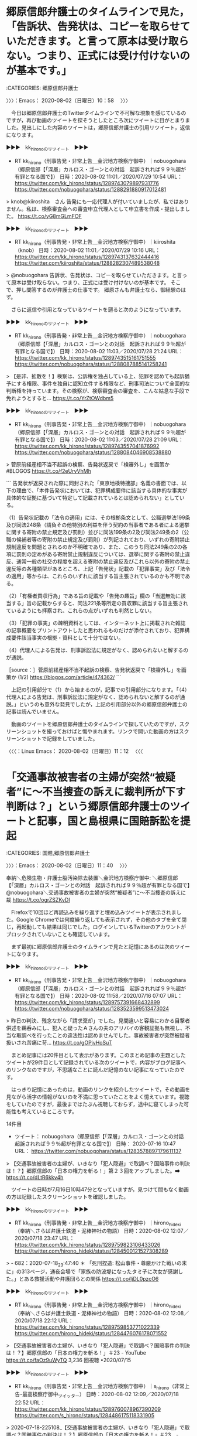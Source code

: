 * 郷原信郎弁護士のタイムラインで見た，「告訴状、告発状は、コピーを取らせていただきます。と言って原本は受け取らない。つまり、正式には受け付けないのが基本です。」
  :LOGBOOK:
  CLOCK: [2020-08-02 日 10:58]--[2020-08-02 日 11:40] =>  0:42
  :END:

:CATEGORIES: 郷原信郎弁護士

〉〉〉：Emacs： 2020-08-02（日曜日）10：58　 〉〉〉

　今日は郷原信郎弁護士のTwitterタイムラインで不可解な現象を感じているのですが，再び動画のツイートを探そうとしたところ次にツイートに目がとまりました。見出しにした内容のツイートは，郷原信郎弁護士の引用リツイート，返信になります。

▶▶▶　kk_hironoのリツイート　▶▶▶  

- RT kk_hirono（刑事告発・非常上告＿金沢地方検察庁御中）｜nobuogohara（郷原信郎【「深層」カルロス・ゴーンとの対話　起訴されれば９９％超が有罪となる国で】） 日時：2020-08-02 11:01／2020/07/29 10:54 URL： https://twitter.com/kk_hirono/status/1289743079897931776 https://twitter.com/nobuogohara/status/1288291880917012481  

> knob@kiiroshita　さん 告発にも一応代理人が付いていましたが、私ではありません。私は、検察審査会への審査申立代理人として申立書を作成・提出しました。 https://t.co/yG8mGLmFOF  

▶▶▶　kk_hironoのリツイート　▶▶▶  

- RT kk_hirono（刑事告発・非常上告＿金沢地方検察庁御中）｜kiiroshita（knob） 日時：2020-08-02 11:01／2020/07/29 10:16 URL： https://twitter.com/kk_hirono/status/1289743137632444416 https://twitter.com/kiiroshita/status/1288282307489538048  

> @nobuogohara 告訴状、告発状は、コピーを取らせていただきます。と言って原本は受け取らない。つまり、正式には受け付けないのが基本です。 そこで、押し問答するのが弁護士の仕事です。 郷原さんも弁護士なら、御経験のはず。  

　さらに返信や引用となっているツイートを遡ると次のようになっています。

▶▶▶　kk_hironoのリツイート　▶▶▶  

- RT kk_hirono（刑事告発・非常上告＿金沢地方検察庁御中）｜nobuogohara（郷原信郎【「深層」カルロス・ゴーンとの対話　起訴されれば９９％超が有罪となる国で】） 日時：2020-08-02 11:03／2020/07/28 21:24 URL： https://twitter.com/kk_hirono/status/1289743515161751555 https://twitter.com/nobuogohara/status/1288087885141258241  

> 【是非、拡散を！】検察は、公訴権を独占している上、犯罪を認めても起訴猶予にする権限、事件を独自に認知立件する権限など、刑事司法について全面的な判断権を持っています。その検察が、検察審査会の審査を、こんな姑息な手段で免れようとすると… https://t.co/YrZtOWdbm5  

▶▶▶　kk_hironoのリツイート　▶▶▶  

- RT kk_hirono（刑事告発・非常上告＿金沢地方検察庁御中）｜nobuogohara（郷原信郎【「深層」カルロス・ゴーンとの対話　起訴されれば９９％超が有罪となる国で】） 日時：2020-08-02 11:03／2020/07/28 21:09 URL： https://twitter.com/kk_hirono/status/1289743557041876992 https://twitter.com/nobuogohara/status/1288084046908538880  

> 菅原前経産相不当不起訴の検察、告発状返戻で「検審外し」を画策か #BLOGOS https://t.co/f2eUrvVhMh  

```
告発状が返戻された際に同封された「東京地検特捜部」名義の書面では、以下の理由で、「本件告発状においては、犯罪構成要件に該当する具体的な事実が具体的な証拠に基づいて特定して記載されているとは認められない」としている。

（1）告発状記載の「法令の適用」には、その根拠条文として、公職選挙法199条及び同法248条（請負その他特別の利益を伴う契約の当事者である者による選挙に関する寄附の禁止規定及び罰則）並びに同法199条の2及び同法249条の2（公職の候補者等の寄附の禁止規定及び罰則）が列記されており、いずれの寄附禁止規制違反を問題とされるのか不明確であり、また、このうち同法249条の2の各項に罰則の定めがある寄附禁止規制違反については、選挙に関する寄附の禁止違反、通常一般の社交の程度を超える寄附の禁止違反及びこれら以外の寄附の禁止違反等の各種類型があるところ、上記「告発状」記載の「犯罪事実」及び「法令の適用」等からは、これらのいずれに該当する旨主張されているのかも不明である。

（2）「有権者買収行為」である旨の記載や「告発の趣旨」欄の「当選無効に該当する」旨の記載からすると、同法221条等所定の買収罪に該当する旨主張されているようにも拝察され、これらの点がいずれも判然としない。

（3）「犯罪の事実」の疎明資料としては、インターネット上に掲載された雑誌の記事概要をプリントアウトしたと思われるものだけが添付されており、犯罪構成要件該当事実の根拠・資料として十分ではない。

（4）代理人による告発は、刑事訴訟法に規定がなく、認められないと解するのが通説。

［source：］菅原前経産相不当不起訴の検察、告発状返戻で「検審外し」を画策か (1/2) https://blogos.com/article/474362/
```

　上記の引用部分で（1）から始まるのが，記事での引用部分になります。「（4）代理人による告発は、刑事訴訟法に規定がなく、認められないと解するのが通説。」というのも意外な発見でしたが，上記の引用部分以外の郷原信郎弁護士の記事は読んでいません。

　動画のツイートを郷原信郎弁護士のタイムラインで探していたのですが，スクリーンショットを撮っておけばと悔やまれます。リンクで開いた動画の方はスクリーンショットで記録をしていました。

〈〈〈：Linux Emacs： 2020-08-02（日曜日）11：12 　〈〈〈

* 「交通事故被害者の主婦が突然“被疑者”に～不当捜査の訴えに裁判所が下す判断は？」という郷原信郎弁護士のツイートと記事，国と島根県に国賠訴訟を提起
  :LOGBOOK:
  CLOCK: [2020-08-02 日 11:40]--[2020-08-02 日 13:48] =>  2:08
  :END:

:CATEGORIES: 国賠,郷原信郎弁護士

〉〉〉：Emacs： 2020-08-02（日曜日）11：40　 〉〉〉

奉納＼危険生物・弁護士脳汚染除去装置＼金沢地方検察庁御中: ＼郷原信郎【「深層」カルロス・ゴーンとの対話　起訴されれば９９％超が有罪となる国で】　@nobuogohara＼交通事故被害者の主婦が突然“被疑者”に～不当捜査の訴えに裁 https://t.co/ogrZSZKvDI

　Firefoxで10回ほど再読込みを繰り返すと埋め込みツイートが表示されました。Google Chromeでは何度繰り返しても表示されず，その他のタブを全て閉じ，再起動しても結果は同じでした。ログインしているTwitterのアカウントがブロックされていないことも確認しています。

　まず最初に郷原信郎弁護士のタイムラインで見たと記憶にあるのは次のツイートになります。

▶▶▶　kk_hironoのリツイート　▶▶▶  

- RT kk_hirono（刑事告発・非常上告＿金沢地方検察庁御中）｜nobuogohara（郷原信郎【「深層」カルロス・ゴーンとの対話　起訴されれば９９％超が有罪となる国で】） 日時：2020-08-02 11:58／2020/07/16 07:07 URL： https://twitter.com/kk_hirono/status/1289757391668432899 https://twitter.com/nobuogohara/status/1283523599513473024  

> 昨日の判決、残念ながら「請求棄却」でした。見間違いと容易にわかる目撃者供述を鵜呑みにし、犯人と疑ったＡさんの夫のアリバイの客観証拠も無視し、不当な取調べを行ったことの違法性は認めませんでした。事故被害者が突然被疑者扱いされ苦痛に苛… https://t.co/gOPjvHoSuT  

　まとめ記事には20件目として表示があります。このまとめ記事の主題としたツイートが29件目として記録されている次のツイートで，内容がブログ記事へのリンクなのですが，不思議なことに読んだ記憶のない記事になっていたのです。

　はっきり記憶にあったのは，動画のリンクを紹介したツイートで，その動画を見ながら活字の情報がないのを不満に思っていたことをよく憶えています。視聴をしていたのですが，最後まではたぶん視聴しておらず，途中に寝てしまった可能性も考えているところです。

14件目
 - ツイート： nobuogohara（郷原信郎【「深層」カルロス・ゴーンとの対話　起訴されれば９９％超が有罪となる国で】） 日時： 2020-07-16 10:47 URL： https://twitter.com/nobuogohara/status/1283578897179611137

> 【交通事故被害者の主婦が、いきなり「犯人隠避」で取調べ？国賠事件の判決は！？】郷原信郎の「日本の権力を斬る！」第２３回をアップしました。➡ https://t.co/dLtR6kkv4h

　ツイートの日時が7月16日10時47分となっていますが，見つけて間もなく動画の方は記録したスクリーンショットを確認しました。

▶▶▶　kk_hironoのリツイート　▶▶▶  

- RT kk_hirono（刑事告発・非常上告＿金沢地方検察庁御中）｜hirono_hideki（奉納＼さらば弁護士鉄道・泥棒神社の物語） 日時：2020-08-02 12:07／2020/07/18 23:47 URL： https://twitter.com/kk_hirono/status/1289759823106433026 https://twitter.com/hirono_hideki/status/1284500121527308289  

> - 682：2020-07-18_23:47:40 ＊ 「死刑捏造: 松山事件・尊厳かけた戦いの末に」の313ページ，通夜会場で「家族の防波堤になったタミ子に次女が感謝した。」とある救援活動や弁護団らとの関係 https://t.co/ljDL0pzcO6  

▶▶▶　kk_hironoのリツイート　▶▶▶  

- RT kk_hirono（刑事告発・非常上告＿金沢地方検察庁御中）｜hirono_hideki（奉納＼さらば弁護士鉄道・泥棒神社の物語） 日時：2020-08-02 12:08／2020/07/18 22:12 URL： https://twitter.com/kk_hirono/status/1289759853771022339 https://twitter.com/hirono_hideki/status/1284476076178071552  

> 【交通事故被害者の主婦が、いきなり「犯人隠避」で取調べ？国賠事件の判決は！？】郷原信郎の「日本の権力を斬る！」＃23 - YouTube https://t.co/faOz9uWyTQ 3,236 回視聴 •2020/07/15  

▶▶▶　kk_hironoのリツイート　▶▶▶  

- RT kk_hirono（刑事告発・非常上告＿金沢地方検察庁御中）｜s_hirono（非常上告-最高検察庁御中_ツイッター） 日時：2020-08-02 12:09／2020/07/18 22:52 URL： https://twitter.com/kk_hirono/status/1289760078967390209 https://twitter.com/s_hirono/status/1284486175118331905  

> 2020-07-18-225108_【交通事故被害者の主婦が、いきなり「犯人隠避」で取調べ？国賠事件の判決は！？】郷原信郎の「日本の権力を斬る！」＃23　-　YouTube.jpg https://t.co/3s8KKYnW77  

奉納＼さらば弁護士鉄道・泥棒神社の物語(@hirono_hideki)/2020年07月18日 - Twilog https://t.co/eayfwMCUBs

非常上告-最高検察庁御中_ツイッター(@s_hirono)/2020年07月18日 - Twilog https://t.co/D3zbWQH6w8

　見落としになりかけたので，さきほども少し見かけて気になっていたことなのですが，Twilogをそれを再確認しました。さきほどとはTwilogの並び順を変えており，朝から夜という並び順にしています。7月18のツイートです。

▶▶▶　kk_hironoのリツイート　▶▶▶  

- RT kk_hirono（刑事告発・非常上告＿金沢地方検察庁御中）｜hirono_hideki（奉納＼さらば弁護士鉄道・泥棒神社の物語） 日時：2020-08-02 12:15／2020/07/18 09:30 URL： https://twitter.com/kk_hirono/status/1289761677743857664 https://twitter.com/hirono_hideki/status/1284284466135891969  

> 2020年07月18日09時27分の登録： ＼深澤諭史　@fukazawas＼私が法務省だったら、今年の司法試験の運営は、帝愛に依頼するな。 試験監督は、利根川先生と黒服。 https://t.co/X4o7mKOaiA  

▶▶▶　kk_hironoのリツイート　▶▶▶  

- RT kk_hirono（刑事告発・非常上告＿金沢地方検察庁御中）｜hirono_hideki（奉納＼さらば弁護士鉄道・泥棒神社の物語） 日時：2020-08-02 12:15／2020/07/18 11:56 URL： https://twitter.com/kk_hirono/status/1289761829640577024 https://twitter.com/hirono_hideki/status/1284321217546031104  

> - 678：2020-07-18_11:56:48 ＊ 「斎藤幸夫さんの訃報に接し | 郡和子 公式ホームページ」という地元仙台の政治家の松山事件に関する記事 https://t.co/yJCbGWvGAg  

▶▶▶　kk_hironoのリツイート　▶▶▶  

- RT kk_hirono（刑事告発・非常上告＿金沢地方検察庁御中）｜hirono_hideki（奉納＼さらば弁護士鉄道・泥棒神社の物語） 日時：2020-08-02 12:16／2020/07/18 12:51 URL： https://twitter.com/kk_hirono/status/1289761943054512129 https://twitter.com/hirono_hideki/status/1284334950632677376  

> - 679：2020-07-18_12:51:20 ＊ 「松山事件　その後」というGoogle検索で，4番目に出てきた，「殺人事件の有罪判決をひっくり返した、勇気ある裁判官の告白　「徳島ラジオ商殺し」過ちの全貌」という記事 https://t.co/giKCq6hbEt  

▶▶▶　kk_hironoのリツイート　▶▶▶  

- RT kk_hirono（刑事告発・非常上告＿金沢地方検察庁御中）｜hirono_hideki（奉納＼さらば弁護士鉄道・泥棒神社の物語） 日時：2020-08-02 12:16／2020/07/18 13:58 URL： https://twitter.com/kk_hirono/status/1289761969516363776 https://twitter.com/hirono_hideki/status/1284351733997633537  

> - 680：2020-07-18_13:58:02 ＊ 「冨士は上告したが、裁判費用が続かないため1958年5月10日に上告を取り下げ、懲役13年の判決が確定した。」という死後再審無罪判決の徳島ラジオ商殺し事件 https://t.co/GDYBXhpkeU  

▶▶▶　kk_hironoのリツイート　▶▶▶  

- RT kk_hirono（刑事告発・非常上告＿金沢地方検察庁御中）｜hirono_hideki（奉納＼さらば弁護士鉄道・泥棒神社の物語） 日時：2020-08-02 12:16／2020/07/18 15:46 URL： https://twitter.com/kk_hirono/status/1289762026311438336 https://twitter.com/hirono_hideki/status/1284378878803238913  

> - 681：2020-07-18_15:45:53 ＊ 再審無罪判決が昭和60年7月9日，それも死後6年目だったと知った「徳島ラジオ商殺し事件」 https://t.co/A7TigbQ0bx  

▶▶▶　kk_hironoのリツイート　▶▶▶  

- RT kk_hirono（刑事告発・非常上告＿金沢地方検察庁御中）｜hirono_hideki（奉納＼さらば弁護士鉄道・泥棒神社の物語） 日時：2020-08-02 12:17／2020/07/18 18:20 URL： https://twitter.com/kk_hirono/status/1289762113527771138 https://twitter.com/hirono_hideki/status/1284417658973073408  

> おせんころがし殺人事件 - Wikiwand https://t.co/ahpfTAXYgC 1959年10月14日に宮城刑務所において、栗田の死刑が執行された。  

▶▶▶　kk_hironoのリツイート　▶▶▶  

- RT kk_hirono（刑事告発・非常上告＿金沢地方検察庁御中）｜hirono_hideki（奉納＼さらば弁護士鉄道・泥棒神社の物語） 日時：2020-08-02 12:17／2020/07/18 19:06 URL： https://twitter.com/kk_hirono/status/1289762144787918854 https://twitter.com/hirono_hideki/status/1284429365971832832  

> https://t.co/Z63EwYEvqJ： 死刑賛成弁護士 (文春新書 1274): 犯罪被害者支援弁護士フォーラム: 本 https://t.co/A7AKrjieYW  

▶▶▶　kk_hironoのリツイート　▶▶▶  

- RT kk_hirono（刑事告発・非常上告＿金沢地方検察庁御中）｜hirono_hideki（奉納＼さらば弁護士鉄道・泥棒神社の物語） 日時：2020-08-02 12:17／2020/07/18 19:28 URL： https://twitter.com/kk_hirono/status/1289762304297283585 https://twitter.com/hirono_hideki/status/1284434877203402752  

> 地球ドラマチック「ヒマラヤの雪山を越えて～子どもたちの里帰り～」[二][字]　ウェブ検索     7/18 (土) 19:00 ～ 19:45 （45分） この時間帯の番組表      ＮＨＫＥテレ１・金沢(Ch.2) https://t.co/t1xHttNoqB  

▶▶▶　kk_hironoのリツイート　▶▶▶  

- RT kk_hirono（刑事告発・非常上告＿金沢地方検察庁御中）｜hirono_hideki（奉納＼さらば弁護士鉄道・泥棒神社の物語） 日時：2020-08-02 12:18／2020/07/18 19:44 URL： https://twitter.com/kk_hirono/status/1289762376569327619 https://twitter.com/hirono_hideki/status/1284438837993693188  

> フライパンで簡単☆うなぎの温め方 by FINE☆ママ 【クックパッド】 簡単おいしいみんなのレシピが335万品 https://t.co/9jcu26C94R  

▶▶▶　kk_hironoのリツイート　▶▶▶  

- RT kk_hirono（刑事告発・非常上告＿金沢地方検察庁御中）｜hirono_hideki（奉納＼さらば弁護士鉄道・泥棒神社の物語） 日時：2020-08-02 12:18／2020/07/18 19:57 URL： https://twitter.com/kk_hirono/status/1289762499038855169 https://twitter.com/hirono_hideki/status/1284442060993396737  

> 【交通事故被害者の主婦が、いきなり「犯人隠避」で取調べ？国賠事件の判決は！？】郷原信郎の「日本の権力を斬る！」＃23 - YouTube https://t.co/faOz9uWyTQ 3,182 回視聴 •2020/07/15  

▶▶▶　kk_hironoのリツイート　▶▶▶  

- RT kk_hirono（刑事告発・非常上告＿金沢地方検察庁御中）｜hirono_hideki（奉納＼さらば弁護士鉄道・泥棒神社の物語） 日時：2020-08-02 12:18／2020/07/18 20:09 URL： https://twitter.com/kk_hirono/status/1289762551773855744 https://twitter.com/hirono_hideki/status/1284445097770115073  

> ブラタモリ「伊豆大島～なぜ伊豆大島といえば“アンコ椿”！？～」[解][字]　ウェブ検索     7/18 (土) 19:30 ～ 20:15 （45分） この時間帯の番組表      ＮＨＫ総合１・金沢(Ch.1) https://t.co/Ri9JIhOfEA  

▶▶▶　kk_hironoのリツイート　▶▶▶  

- RT kk_hirono（刑事告発・非常上告＿金沢地方検察庁御中）｜hirono_hideki（奉納＼さらば弁護士鉄道・泥棒神社の物語） 日時：2020-08-02 12:19／2020/07/18 20:23 URL： https://twitter.com/kk_hirono/status/1289762621088862210 https://twitter.com/hirono_hideki/status/1284448702422081536  

> 有吉のお金発見　突撃！カネオくん「ただいま人気急上昇中！？ダムのお金の秘密」[字]　ウェブ検索     7/18 (土) 20:15 ～ 20:45 （30分） この時間帯の番組表      ＮＨＫ総合１・金沢(Ch.1)… https://t.co/hyX1W7bi3m  

▶▶▶　kk_hironoのリツイート　▶▶▶  

- RT kk_hirono（刑事告発・非常上告＿金沢地方検察庁御中）｜hirono_hideki（奉納＼さらば弁護士鉄道・泥棒神社の物語） 日時：2020-08-02 12:19／2020/07/18 20:53 URL： https://twitter.com/kk_hirono/status/1289762811455762432 https://twitter.com/hirono_hideki/status/1284456156132372480  

> 2020年07月18日19時52分の登録： ＼郷原信郎【「深層」カルロス・ゴーンとの対話　起訴されれば９９％超が有罪となる国で】　@nobuogohara＼重大な危機に直面している日本、東京五輪の準備などしている場 https://t.co/jgNbbwyT82  

▶▶▶　kk_hironoのリツイート　▶▶▶  

- RT kk_hirono（刑事告発・非常上告＿金沢地方検察庁御中）｜hirono_hideki（奉納＼さらば弁護士鉄道・泥棒神社の物語） 日時：2020-08-02 12:19／2020/07/18 20:53 URL： https://twitter.com/kk_hirono/status/1289762839930888193 https://twitter.com/hirono_hideki/status/1284456182522851328  

> 2020年07月18日19時53分の登録： ＼郷原信郎【「深層」カルロス・ゴーンとの対話　起訴されれば９９％超が有罪となる国で】　@nobuogohara＼長江流域の「歴史的大洪水」は、中国だけでなく、日本企業にと https://t.co/Y0lP75PjUY  

▶▶▶　kk_hironoのリツイート　▶▶▶  

- RT kk_hirono（刑事告発・非常上告＿金沢地方検察庁御中）｜hirono_hideki（奉納＼さらば弁護士鉄道・泥棒神社の物語） 日時：2020-08-02 12:20／2020/07/18 20:53 URL： https://twitter.com/kk_hirono/status/1289762906863579140 https://twitter.com/hirono_hideki/status/1284456235236913153  

> 2020年07月18日19時56分の登録： ＼郷原信郎【「深層」カルロス・ゴーンとの対話　起訴されれば９９％超が有罪となる国で】　@nobuogohara＼憲法１４条１項は当然問題になります。キャンペーンの対象から https://t.co/dUnhfN831U  

▶▶▶　kk_hironoのリツイート　▶▶▶  

- RT kk_hirono（刑事告発・非常上告＿金沢地方検察庁御中）｜hirono_hideki（奉納＼さらば弁護士鉄道・泥棒神社の物語） 日時：2020-08-02 12:20／2020/07/18 20:53 URL： https://twitter.com/kk_hirono/status/1289762951772033025 https://twitter.com/hirono_hideki/status/1284456261585518592  

> 2020年07月18日19時56分の登録： ＼郷原信郎【「深層」カルロス・ゴーンとの対話　起訴されれば９９％超が有罪となる国で】　@nobuogohara＼【交通事故被害者の主婦が、いきなり「犯人隠避」で取調べ？国 https://t.co/z80c75mSTk  

▶▶▶　kk_hironoのリツイート　▶▶▶  

- RT kk_hirono（刑事告発・非常上告＿金沢地方検察庁御中）｜hirono_hideki（奉納＼さらば弁護士鉄道・泥棒神社の物語） 日時：2020-08-02 12:20／2020/07/18 20:53 URL： https://twitter.com/kk_hirono/status/1289763005282914307 https://twitter.com/hirono_hideki/status/1284456287896387585  

> 2020年07月18日19時58分の登録： ＼郷原信郎【「深層」カルロス・ゴーンとの対話　起訴されれば９９％超が有罪となる国で】　@nobuogohara＼昨日の判決、残念ながら「請求棄却」でした。見間違いと容易に https://t.co/iDfHg9VZ5S  

▶▶▶　kk_hironoのリツイート　▶▶▶  

- RT kk_hirono（刑事告発・非常上告＿金沢地方検察庁御中）｜hirono_hideki（奉納＼さらば弁護士鉄道・泥棒神社の物語） 日時：2020-08-02 12:20／2020/07/18 20:53 URL： https://twitter.com/kk_hirono/status/1289763062644264962 https://twitter.com/hirono_hideki/status/1284456314257592320  

> 2020年07月18日19時59分の登録： ＼郷原信郎【「深層」カルロス・ゴーンとの対話　起訴されれば９９％超が有罪となる国で】　@nobuogohara＼死刑冤罪事件を含め数々の国賠訴訟で、捜査の違法を認めて来な https://t.co/erC2VawPc6  

▶▶▶　kk_hironoのリツイート　▶▶▶  

- RT kk_hirono（刑事告発・非常上告＿金沢地方検察庁御中）｜hirono_hideki（奉納＼さらば弁護士鉄道・泥棒神社の物語） 日時：2020-08-02 12:20／2020/07/18 20:53 URL： https://twitter.com/kk_hirono/status/1289763096253227011 https://twitter.com/hirono_hideki/status/1284456340602015745  

> 2020年07月18日19時59分の登録： ＼郷原信郎【「深層」カルロス・ゴーンとの対話　起訴されれば９９％超が有罪となる国で】　@nobuogohara＼Ａさんにとっても、当初は、なぜ、事故被害者が警察・検察にこ https://t.co/pUIRRQIcsB  

▶▶▶　kk_hironoのリツイート　▶▶▶  

- RT kk_hirono（刑事告発・非常上告＿金沢地方検察庁御中）｜hirono_hideki（奉納＼さらば弁護士鉄道・泥棒神社の物語） 日時：2020-08-02 12:21／2020/07/18 20:53 URL： https://twitter.com/kk_hirono/status/1289763144168951808 https://twitter.com/hirono_hideki/status/1284456366954868737  

> 2020年07月18日20時00分の登録： ＼郷原信郎【「深層」カルロス・ゴーンとの対話　起訴されれば９９％超が有罪となる国で】　@nobuogohara＼交通事故被害者の主婦が突然“被疑者”に～不当捜査の訴えに裁 https://t.co/yvEPkxELOK  

▶▶▶　kk_hironoのリツイート　▶▶▶  

- RT kk_hirono（刑事告発・非常上告＿金沢地方検察庁御中）｜hirono_hideki（奉納＼さらば弁護士鉄道・泥棒神社の物語） 日時：2020-08-02 12:21／2020/07/18 20:54 URL： https://twitter.com/kk_hirono/status/1289763214293532677 https://twitter.com/hirono_hideki/status/1284456393307590656  

> 2020年07月18日20時44分の登録： ＼戸舘圭之/弁護士/袴田事件弁護団　@todateyoshiyuki＼なんかＴＬがざわついているなと思って震源地さがしにいくと、たいていのばあい、すでにミュートしている方 https://t.co/hNeSp8DQH4  

▶▶▶　kk_hironoのリツイート　▶▶▶  

- RT kk_hirono（刑事告発・非常上告＿金沢地方検察庁御中）｜hirono_hideki（奉納＼さらば弁護士鉄道・泥棒神社の物語） 日時：2020-08-02 12:21／2020/07/18 20:54 URL： https://twitter.com/kk_hirono/status/1289763285806379008 https://twitter.com/hirono_hideki/status/1284456445996437506  

> 2020年07月18日20時49分の登録： ＼つまらむ　@km0bake＼藤田孝典氏を呼んで「人権」ってマジかよ。。。 https://t.co/M7rhiGCOlf  

▶▶▶　kk_hironoのリツイート　▶▶▶  

- RT kk_hirono（刑事告発・非常上告＿金沢地方検察庁御中）｜hirono_hideki（奉納＼さらば弁護士鉄道・泥棒神社の物語） 日時：2020-08-02 12:21／2020/07/18 20:54 URL： https://twitter.com/kk_hirono/status/1289763350230863874 https://twitter.com/hirono_hideki/status/1284456472307331072  

> 2020年07月18日20時50分の登録： ＼つまらむ　@km0bake＼無罪判決を批判する側にこそつよくあてはまると思いますが。 https://t.co/V0zohGMS0p  

▶▶▶　kk_hironoのリツイート　▶▶▶  

- RT kk_hirono（刑事告発・非常上告＿金沢地方検察庁御中）｜hirono_hideki（奉納＼さらば弁護士鉄道・泥棒神社の物語） 日時：2020-08-02 12:22／2020/07/18 20:57 URL： https://twitter.com/kk_hirono/status/1289763414764474368 https://twitter.com/hirono_hideki/status/1284457312644501506  

> 「県外ナンバーは出て行って」 金沢市内のコンビニ店主、客に退去迫る GoToキャンペーンの直前 - 弁護士ドットコム https://t.co/Uw8Hagd8Ne  

▶▶▶　kk_hironoのリツイート　▶▶▶  

- RT kk_hirono（刑事告発・非常上告＿金沢地方検察庁御中）｜hirono_hideki（奉納＼さらば弁護士鉄道・泥棒神社の物語） 日時：2020-08-02 12:22／2020/07/18 21:57 URL： https://twitter.com/kk_hirono/status/1289763483278438402 https://twitter.com/hirono_hideki/status/1284472351833206785  

> 交通事故被害者の主婦が突然“被疑者”に～不当捜査の訴えに裁判所が下す判断は？ (2/2) https://t.co/i9QqnrChTr 県警と検察の不当捜査を訴えたこの訴訟で、裁判所が示す判断に期待したい。  

▶▶▶　kk_hironoのリツイート　▶▶▶  

- RT kk_hirono（刑事告発・非常上告＿金沢地方検察庁御中）｜hirono_hideki（奉納＼さらば弁護士鉄道・泥棒神社の物語） 日時：2020-08-02 12:22／2020/07/18 21:59 URL： https://twitter.com/kk_hirono/status/1289763509849358336 https://twitter.com/hirono_hideki/status/1284472880516919298  

> 「推定無罪」を無視した高畑裕太氏事件を巡る報道・放送 | 郷原信郎が斬る https://t.co/bJMYeDvq8E 投稿日: 2016年9月10日  

奉納＼さらば弁護士鉄道・泥棒神社の物語(@hirono_hideki)/2020年07月18日 - Twilog https://t.co/5pWDKTUmyf

　このTwilogで気がついたのですが，「【交通事故被害者の主婦が、いきなり「犯人隠避」で取調べ？国賠事件の判決は！？】郷原信郎の「日本の権力を斬る！」＃23 - YouTube」が最初のツイートは，19時57分となっていました。

　その次のツイートに，「ブラタモリ「伊豆大島～なぜ伊豆大島といえば“アンコ椿”！？～」[解][字]　ウェブ検索」とあります。余り集中してみていなかったのですが，印象に残る番組で，その次にある「都はるみ アンコ椿は恋の花」のことなど思い出していました。

　大ヒットだったのかと思いますが，昭和の時代よく耳にしたと記憶にある都はるみの曲になります。椿が出てくる曲は他にもあったと思いますが，そちらの曲のイメージの方が強く，椿というのは北国や冬というイメージがあり，南洋というイメージもある伊豆大島は意外でした。

花は越後の - Google 検索 https://t.co/4NbktZzOuV

小林幸子-雪椿・越後の花・オリジナル歌手、日本演歌・カラオケ、中国語の訳文＆解說 - YouTube https://t.co/pVolhEjTHv

小林幸子「雪椿」2013年9月 - YouTube https://t.co/mPex4Ou1nH

　曲名が思い出せず，記憶にある歌詞から検索をしたのですが，「雪椿」が曲名だと知って，初めて見たように思いました。ほとんどテレビ以外に聴いていない曲のはずで，曲名がテロップに出るのも歌番組のお決まりですが，不思議な感覚です。本当に別の曲名と思っていました。

　横目にしながらみていた上記の「小林幸子「雪椿」2013年9月 - YouTube」という動画ですが，歌詞に「花は岩手の　花は釜石の　雪椿」と出てきました。

　釜石のことはたびたび取り上げていると思いますが，長距離トラック運転手の仕事で特に印象に強く残る町の一つになります。思い出すのは4回で，冷凍タラコ，冷凍イカを積みに行ったこと，引っ越しの荷物を運んだこと，それと八戸市から石巻市に向かった道中になります。

　町の風景も他とは違って感じたのですが鉄鋼業で栄えた町の歴史をみればそれも当然かと思います。3回は日中だったと思うのですが，不思議と釜石大観音を見たのは一度しか憶えがないのです。たぶん最後に行った時に気がついたのかもしれません。

　もう一度は，夕方の暗くなった時間に，釜石市の中心部の食堂に入ったところで，ノスタルジックでお堂のような店内だったことが強く印象に残っています。石巻方面に向かっていて店が左手にあったとも記憶にあります。国道45号線です。

　ふと頭に浮かんだノスタルチックなのですが，Googleで確認するとノスタルジックが正しいようです。「レトロとノスタルジックの違い」という検索結果も3番目にみえます。

```
それに対し、ノスタルジックは

故郷を懐かしみ、恋しがるさま。（広辞苑）

異郷にあって離れた故郷を懐かしむさま。過ぎ去った昔を懐かしむ気持ち。（明鏡国語辞典）

郷愁を感じるさま。また、感じさせるさま。（コトバンク）

郷愁の。思い出の。（現代カタカナ語辞典）

と載っています。

［source：］レトロとノスタルジックの違いって？意外と知らない言葉の違い | 京町恋しぐれ新宿　新宿 個室居酒屋 https://kyoumachi-shinjuku.com/blog/1390
```

　ちょっと気になったので開いてみると，ノスタルジックの説明に，「郷愁」が出てきました。「ごうしゅう」と思ったのですが変換できず，「きょうしゅう」が正しいようです。

　この「郷愁」という言葉をみて，反射的に思ったのは，郷原信郎弁護士の存在に対する愁訴になります。「ごうはら」と読むのだと思いますが，業火と腹黒さをかけ合わせた「業腹」というイメージがずっと前からありました。無責任に思える発言も多いので，危機感を感じています。

　この項目では，島根の国賠訴訟のことを中心に書くつもりでいたのですが，郷原信郎弁護士と釜石大観音の組み合わせで，記録資料の作成をしておきたいと思いました。さきほどより仙台市の大観音像のことも思い出しているのですが，あの日以来，情報は見ていない気がします。

〈〈〈：Linux Emacs： 2020-08-02（日曜日）13：14 　〈〈〈

* 郷原信郎弁護士と仙台大観音
  :LOGBOOK:
  CLOCK: [2020-08-02 日 13:48]--[2020-08-02 日 15:27] =>  1:39
  :END:

:CATEGORIES: 郷原信郎弁護士,松山事件

〉〉〉：Emacs： 2020-08-02（日曜日）13：48　 〉〉〉

仙台　観音像 - Google マップ https://t.co/bP1vvIdspc

　前にも一度，場所は調べていると思うのですが，今回は仙台市内でも泉区に近いことに気が付きました。同じ宮城県の古川市が大崎市なっていたと知った頃，同じ検索だったと思うのですが，古川市より仙台市内に近かった泉市が仙台市泉区になっていたと知りました。

　Googleで地図のリンクを開く前に，画像のリンクを開いていたのですが，仙台大観音の写真が沢山出てきて，前に見たときより巨大で目立つと感じました。一番上の向かって左端にある写真が初めに目にした写真にも思えるのですが，Twitterで見たように思います。

▶▶▶　kk_hironoのリツイート　▶▶▶  

- RT kk_hirono（刑事告発・非常上告＿金沢地方検察庁御中）｜TadTwi2011（Tad） 日時：2020-08-02 13:58／2018/12/29 20:15 URL： https://twitter.com/kk_hirono/status/1289787589436702720 https://twitter.com/TadTwi2011/status/1078972775715418112  

> #2018年自分が選ぶ今年の4枚 ①仙台大観音 ②弘前公園の桜 ③大曲の花火 ④山形県総合運動公園のイチョウ https://t.co/wMcdNP0o7z  

▶▶▶　kk_hironoのリツイート　▶▶▶  

- RT kk_hirono（刑事告発・非常上告＿金沢地方検察庁御中）｜hirono_hideki（奉納＼さらば弁護士鉄道・泥棒神社の物語） 日時：2020-08-02 13:58／2018/12/30 20:08 URL： https://twitter.com/kk_hirono/status/1289787631367147520 https://twitter.com/hirono_hideki/status/1079333329306959872  

> 大観密寺・仙台大観音/オフィシャルサイト/縁結び大黒天 https://t.co/rCweEYoEqP  

▶▶▶　kk_hironoのリツイート　▶▶▶  

- RT kk_hirono（刑事告発・非常上告＿金沢地方検察庁御中）｜hirono_hideki（奉納＼さらば弁護士鉄道・泥棒神社の物語） 日時：2020-08-02 13:58／2018/12/30 20:29 URL： https://twitter.com/kk_hirono/status/1289787670147657729 https://twitter.com/hirono_hideki/status/1079338585143140352  

> 仙台を見下ろす大観音がすごかった :: デイリーポータルZ https://t.co/KTaMFMYsvx  

奉納＼さらば弁護士鉄道・泥棒神社の物語(@hirono_hideki)/「仙台 観音」の検索結果 - Twilog https://t.co/elrzA6cJCM

　2018年12月30日だけのツイートで，リツイートが１つ，自分のツイートが２つとなっています。大晦日の前日ですが，そういう時期に見たことは，思い出せないところの感覚です。強く印象に残るもので，背景の方が印象から消えていたのかもしれません。

　ときどき仙台大観音を思い出すことはあったのですが，調べなおそうと考えたことはなかったようです。大観音像で特に印象に残るのは淡路島で，たぶん朝の情報番組でみたのが最初だったと思います。法律的にも安全面でもかなり考えさせられる問題でした。

　さきほど淡路島で思い出したのですが，昨日辺り，淡路島の弁護士の問題を法クラのツイートとして見かけていました。まだ調べていなかったのですが，調べてまとめ記事を作成しておきたいと思います。

▶▶▶　kk_hironoのリツイート　▶▶▶  

- RT kk_hirono（刑事告発・非常上告＿金沢地方検察庁御中）｜tsundereblog（ツンデレブログ　喧嘩腰じゃねーよ） 日時：2020-08-02 14:10／2020/08/01 23:18 URL： https://twitter.com/kk_hirono/status/1289790766399680515 https://twitter.com/tsundereblog/status/1289566181318221827  

> ところで、淡路島の若手弁護士であるツンデレを、誰か43歳の弁護士じゃないかと思った人はいないのか？ https://t.co/SzRB31IHGh  

▶▶▶　kk_hironoのリツイート　▶▶▶  

- RT kk_hirono（刑事告発・非常上告＿金沢地方検察庁御中）｜okinahimeji（櫻井光政） 日時：2020-08-02 14:11／2018/05/01 12:59 URL： https://twitter.com/kk_hirono/status/1289790819021381632 https://twitter.com/okinahimeji/status/991165263734226945  

> 弁護士もそうです。バブルの頃，依頼者のお年寄りの遺言書を偽造して10億円の遺産をせしめようとした弁護士は，不動産投資の失敗で30億の借金を抱えていたそうです。俺たちはそんなに借金できないから大丈夫だと，同期の仲間と笑っていましたが。 https://t.co/maaJrQbN0Z  

▶▶▶　kk_hironoのリツイート　▶▶▶  

- RT kk_hirono（刑事告発・非常上告＿金沢地方検察庁御中）｜SUGIYAMA766（弁護士杉山程彦5東慶應三丁目） 日時：2020-08-02 14:11／2018/05/01 17:54 URL： https://twitter.com/kk_hirono/status/1289790859177730050 https://twitter.com/SUGIYAMA766/status/991239346203181056  

> @okinahimeji @somatosoma 弁護士が破産できないのはいいことなのかと思います。  

▶▶▶　kk_hironoのリツイート　▶▶▶  

- RT kk_hirono（刑事告発・非常上告＿金沢地方検察庁御中）｜SUGIYAMA766（弁護士杉山程彦5東慶應三丁目） 日時：2020-08-02 14:11／2018/05/01 17:55 URL： https://twitter.com/kk_hirono/status/1289790933328777217 https://twitter.com/SUGIYAMA766/status/991239729151541248  

> @okinahimeji @somatosoma 修習生に半ば本気で、修習終わったら、真っ先にすべきことは、自分自身の破産申し立てだと言っております。  

　意外な発見が続いたと思ったのですが，櫻井光政弁護士のツイートが北周士弁護士のツイートを引用リツイートしていることに気が付きました。

▶▶▶　kk_hironoのリツイート　▶▶▶  

- RT kk_hirono（刑事告発・非常上告＿金沢地方検察庁御中）｜noooooooorth（ノ ー ス ラ イ ム） 日時：2020-08-02 14:13／2018/05/01 00:13 URL： https://twitter.com/kk_hirono/status/1289791340167835649 https://twitter.com/noooooooorth/status/990972524354666496  

> ある程度以上の収入がある人で【消費】で破綻する人はごく少数だけど、【投資】で破綻する人って結構見るんだよなぁ。お医者様とか。  

▶▶▶　kk_hironoのリツイート　▶▶▶  

- RT kk_hirono（刑事告発・非常上告＿金沢地方検察庁御中）｜noooooooorth（ノ ー ス ラ イ ム） 日時：2020-08-02 14:13／2018/05/01 00:14 URL： https://twitter.com/kk_hirono/status/1289791495701061632 https://twitter.com/noooooooorth/status/990972737815392256  

> 【浪費し続ける】ってかなり大変だと思うんですよね。単年度1億円浪費しろ言われたらいけると思いますが、毎年3000万円を10年間浪費しろって言われたら多分私には無理ですし。  

　ここで北周士弁護士が出てきたのも意外な展開ですが，仏教の救済に通じるものを北周士弁護士には感じていました。今も同じものがあるのか確認をしたいと思います。そういえば凍結が解除されたと確認したところの横須賀の弁護士も鬼子母神のことがありました。

　やはり，先に郷原信郎弁護士のことを済ませて，次に取り掛かります。郷原信郎弁護士は島根県出身ということもありますが，佐藤博史弁護士と同じく，神道や神主という神社のイメージが強いです。

　以前，余りテレビをみなかった時期でもあるので詳しく内容を知らないのですが，霊感商法というのが社会問題になっていたことがありました。一昨日になるのか，仙台の弁護団長と一緒に紀藤正樹弁護士を調べていた時にも霊感商法のことが出てきました。

　霊感商法というのは壺を高額に売りつけたり，とびっきり悪質なケースが目立つという印象ですが，似たようなことをやっているのはお寺の仏教というイメージがあり，問題になったケースや逮捕されたという事件などでも神社の話は聞いていない気がします。

　佐藤博史弁護士も島根県出身となっていたように思いますが，郷原信郎弁護士は島根県のどこなのかわかっておらず，ツイートで隠岐の懐かしい景色の話をしていたような記憶は残っています。記憶に間違いはないと思うのですが，少し調べて確認しておきます。

佐藤博史 - Wikipedia https://t.co/JxuzojIO5n 佐藤 博史（さとう ひろし、1948年 - ）は、日本の弁護士。千葉工業大学理事。島根県出雲市出身[1][2]。広島修道高等学校～東京大学法学部卒（… https://t.co/yAfvmkGCik

　前にも佐藤博史弁護士のWikipediaは読んでいるはずなのですが，内容が違っているような気がします。「経歴・人物」という項目に，ものすごく立派な人物と思わせるようなことが書いてあります。Wikipediaで自分のことを自分で書いた可能性が頭に浮かんだのも今回が初めてです。

```
経歴・人物［編集］
母親は広島原爆に遭った被爆2世［1］。父親は税務署職員で『全国税』の活動を熱心にやっており、父親の影響で刑事裁判や法医学の本を読みふけた。 特に正木ひろし原作の『真昼の暗黒』という映画に感銘を受け刑事弁護人を志した［1］。修道高校を首席で卒業［2］。弘中惇一郎は修道高校の三年先輩にあたる。1971年東京大学法学部を優秀な成績で卒業後、直ちに藤木英雄の助手に就任するも、元々刑事弁護人を志望していたこともあって、わずか4か月後に辞職し、同年司法試験合格、翌1972年に司法研修所に入所し、司法修習を経て1974年に弁護士登録した［2］。『法律時報』に論文「DNA鑑定と刑事弁護」（1993年）を掲載したことにより［3］、足利事件控訴審弁護人に選任され、短期間で控訴審弁護団を結成、控訴審以降で主任弁護人を務めた［4］［5］。足利事件の冤罪被害者・菅家利和氏を自宅に寝泊まりさせたという。

2013年に、パソコン遠隔操作事件の弁護も担当［6］。

［source：］佐藤博史 - Wikipedia https://ja.wikipedia.org/wiki/%E4%BD%90%E8%97%A4%E5%8D%9A%E5%8F%B2
```

　確認したところ佐藤博史弁護士は，島根県出雲市出身とありました。そういえばそうだったような気もするのですが，不思議と印象に残っていませんでした。出雲市といえば，神無月があるぐらいで，日本の神様の中心になるはずです。

```
1955年、中国電力に勤務する父［3］のもとに、島根県松江市で生まれ［1］、小学生と中学生時代は広島県で過ごした。島根県立松江南高等学校を経て1977年に東京大学理学部（地質学）を卒業する。大学卒業後は三井鉱山に入社して1年半で退社した。1980年に旧司法試験に合格し、司法修習修了（第35期）後の1983年に検事に任官した。検事任官の同期に若狭勝がいる［4］。

公正取引委員会事務局審査部付検事、東京地方検察庁検事などを経て、広島地方検察庁の特別刑事部の部長や長崎地方検察庁の次席検事、東京地方検察庁の八王子支部の副部長を歴任［5］し、法務総合研究所で研究官や教官を務めた［5］。2003年から東京高等検察庁検事として桐蔭横浜大学大学院で特任教授を務め、2005年に大学院法務研究科教授とコンプライアンス研究センター長に就く［5］。

［source：］郷原信郎 - Wikipedia https://ja.wikipedia.org/wiki/%E9%83%B7%E5%8E%9F%E4%BF%A1%E9%83%8E
```

　上記に引用をしましたが，郷原信郎弁護士の出身は島根県松江市とあります。そういえばと思い出すところで，こちらは前に見覚えがあるのですが，八王子で目に入った，「東京地方検察庁の八王子支部副部長」というのは初めて知ったように思いました。

　「広島地方検察庁の特別刑事部の部長や長崎地方検察庁の次席検事」という郷原信郎弁護士の経歴は，よく憶えていましたし，外でも郷原信郎弁護士本人の話として見かけています。

　「俳優の佐野史郎とは幼少時代から親しく、松江南高校で佐野と共に演劇部で活動」というのも今回初めて知ったように思いました。最近はテレビでみかけていない俳優ですが，人気ドラマの俳優としてしょっちゅうテレビで見かけていた時期がありました。

```
医師である父親がインターン勤務で山梨にいた関係で山梨市に生まれる。佐野家は島根県松江市で代々続く医家。

生後間もなく東京都世田谷区に移り、のち練馬区に転居。7歳の時に父親が松江の実家（佐野内科医院）を継ぐため郷里の島根県松江市に引っ越す。島根大学教育学部附属中学校を経て島根県立松江南高等学校卒業。上京後、美學校の中村宏油彩画工房で絵を学ぶ。

［source：］佐野史郎 - Wikipedia https://ja.wikipedia.org/wiki/%E4%BD%90%E9%87%8E%E5%8F%B2%E9%83%8E
```

　「。佐野家は島根県松江市で代々続く医家」というのは，司馬遼太郎の歴史小説を思い出させるところで，確か4巻あるうち，1巻か2巻を官本で読んだのですが，その読んだ部分の舞台が長崎で，江戸時代の医師を描いた「胡蝶の夢」という歴史小説でした。

　胡蝶の夢は，荘子の初めに出てきたと思います。4冊の文庫本になったいたと思うのですが，自分で購入して全部を読みました。服役中で金沢刑務所だったと思うのですが，時期が余り思い出せません。

胡蝶の夢 (小説) - Wikipedia https://t.co/UpZCdTITOp 『胡蝶の夢』（こちょうのゆめ）は、司馬遼太郎の歴史小説。『朝日新聞』朝刊に、1976年11月11日から1979年1月24日まで連載された。

韃靼疾風録 - Wikipedia https://t.co/kMEZC1fsCl 『韃靼疾風録』（だったんしっぷうろく）は、司馬遼太郎の長編歴史小説。清朝興隆の時代を舞台としており、司馬最後の長編小説となった。

　韃靼疾風録は，二冊のうち一冊，たぶん上巻だけを読んだと思うのですが，これも官本で平成12年頃の金沢刑務所の拘置所だったと思います。こちらも最初の舞台が長崎となっていました。長崎でも松浦市の辺りでした。

　司馬遼太郎の小説は，読みやすく面白いものばかりでしたが，どこまでが事実なのかと考えることがありました。これは歴史小説全般に当て嵌まることですが，郷原信郎弁護士の事件性の見立てにも共通するところです。

　胡蝶の夢も韃靼疾風録もとても面白く，出所したら続きを読みたいと強く思っていたのですが，図書館で探すようなこともしていません。そういえば官本で読んで，宇出津の図書館で見かけ，一度借りたこともあるのが，津本陽の「則天武后」でした。

　主人公の則天武后は女性なので，どうして物語に出てきたのか思い出せないのですが，杜子春の話が出てきて，記憶が薄れているので多分になるのですが，男性が女性に生まれ変えされて，子供のことで声をあげてしまうという結末になっていました。

〈〈〈：Linux Emacs： 2020-08-02（日曜日）15：16 　〈〈〈

* 弁護士の一子相伝と，津本陽の小説「則天武后」に出てくる杜子春の話
  :LOGBOOK:
  CLOCK: [2020-08-02 日 15:27]--[2020-08-02 日 22:16] =>  6:49
  :END:

:CATEGORIES: 成仏理論,弁護士

〉〉〉：Emacs： 2020-08-02（日曜日）15：27　 〉〉〉

　Googleで津本陽の小説，則天武后を探すところから始めたいと思います。

```
史上最強国家「唐」に君臨した女帝・則天武后は先代後宮から身を起こし、強大な軍や狡猾な官僚を従わせ、わが子をも殺し尽くした！　時代小説作家の第一人者の最初にして最高の中国歴史小説。

［source：］則天武后（上） | 株式会社 幻冬舎 https://www.gentosha.co.jp/book/b2693.html
```

　Googleの検索では上巻ばかりが目だつのですが，下巻があるのでしょう。物語の終わりを読んでいないと思ったので，一冊ではない可能性を考えていたのですが，宇出津の図書館で見たのも同じ一冊だけだったので，一冊だけの本と思っていました。

```
権勢盛んな武后の周囲に集う人材は極めて個性が強い。拷問を使い、陰謀を弄する官僚や身元怪しげな僧侶……。武后は彼らを己の地位のために利用し、その後は惜しげもなく命を奪った。そして中国四千年でただ一人、女帝の地位が与えられた。織田信長をはじめ多くの戦国武将が範とした則天武后の果断な政治戦略をダイナミックに綴った渾身の一千枚。

［source：］ヨドバシ.com - 則天武后(下)（幻冬舎） ［電子書籍］ 通販【全品無料配達】 https://www.yodobashi.com/product/100000086600456827/
```

　やはり上巻に比べると下巻の情報が少ないのですが，上下巻2冊となっているようです。武則天というのは，この検索で初めてみたように思うのですが，mozcで変換候補がでてきました。

津本陽　則天武后　杜子春 - Google 検索 https://t.co/vysrXKphM5

　４つほど自分のブログ記事が出てきたのですが，Googleの検索結果は3ページで，3ページ目は2件だけです。そういえば先程，mozcで，司馬遼太郎が変換候補に出てこず，津本陽が出てきました。数年前の訃報がテレビのニュースになっていたので，それだけ有名な作家と知りました。

　杜子春はもともと芥川龍之介の小説のようですが，母親が責苦を受けたことで声をあげたことになっていたと思います。声をあげなければ殺していたと仙人に言われたような話もあったように思います。

　津本陽という作家のことは他に本を読んでおらず，よくわからないのですが，則天武后に出てくる杜子春は，子供が殺されそうになったことで声をあげてしまった杜子春に，仙人が凡人であることを自覚し諦めろ，などと突き放した場面で締めくくられていたと記憶にあります。

　そういえば，さきほどの検索で，則天武后が平然と自分の子供を殺したようなことが書いてありました。津本陽が描きたかったのは，そこにあったのかもしれません。則天武后に限らず，中国の歴史小説を読んでいると，凄まじい権力闘争の殺し合いが普通に出てきます。

　何の本で読んだのか今は思い出せないのですが，中国でもそれほど古くはない時代となっていたと思うのですが，人肉市場があって，母親が自分の子供を食べさせるために，自分を人肉市場で売ったという話がとても印象的でした。

　そういえば市場で思い出したのですが，小倉秀夫弁護士がやたらと市場原理という言葉を使っていました。

```
➜  ~ dp -p |grep 市場原理
 - 2014年06月09日06時30分の登録： 弁護士による法律サービスに市場原理が導入されると需要者の側も淘汰されるこ\nとは、当初から指摘してきたことです。／小倉秀夫弁護士 http://hirono2014sk.blogspot.com/2014/06/blog-post_2983.html
 - 2014年07月30日21時22分の登録： しかし、その方が「リーガルサービスに市場原理の導入を求めた」社会のニーズ\nには合致するのです。RT ／小倉秀夫弁護士 http://hirono2014sk.blogspot.com/2014/07/rt_22.html
 - 2014年12月28日09時09分の登録： 妙な倫理観から受任する弁護士が大量に存在し、需要を満たす供給が確保できる\nのであれば、国選の報酬基準は下がる。これが市場原理／小倉秀夫弁護士 http://hirono2014sk.blogspot.com/2014/12/blog-post_679.html
 - 2017年10月09日15時22分の登録： ％@s_hirono　非常上告-最高検察庁御中_ツイッター％2015-07-22-192255_深澤諭史@fukazawas＞ＲＴ自由競争とか，市場原理とか，無邪気にいっている先生，特に佐藤幸治先生とか http://hirono2014sk.blogspot.com/2017/10/shirono-2015-07-22-192255fukazawas.html
 - 2017年10月09日15時24分の登録： ％@s_hirono　非常上告-最高検察庁御中_ツイッター％2015-07-22-192154_自由競争とか，市場原理とか，無邪気にいっている先生，特に佐藤幸治先生 http://hirono2014sk.blogspot.com/2017/10/shirono-2015-07-22-192154.html
 - 2017年10月16日21時43分の登録： ＼うの爺　@un_co_the2nd＼市場原理に従った淘汰っていうのは、消費者側が自らの選択で痛い目にあった記憶をもって初めて成立する。今回のアディーレの件で日弁連や各単位会が http://hirono2014sk.blogspot.com/2017/10/uncothe2nd_16.html
 - 2017年10月16日22時03分の登録： ＼深澤諭史　@fukazawas＼市場原理で淘汰を実現するには、選択をした消費者側が、その選択で痛い目を見る、不利益を被らないと実現しない http://hirono2014sk.blogspot.com/2017/10/fukazawas_16.html
 - 2017年10月18日12時04分の登録： ＼なも　@namomasa　RT：　@fukazawas＼市場原理に任せておけば、市民に一切の被害はなく、客観的に最高の弁護士に http://hirono2014sk.blogspot.com/2017/10/namomasartfukazawas.html
 - 2017年12月22日01時53分の登録： ＼井上雄樹　@yinoue1975＼弁護士業界にも市場原理が働き始めたということだから、司法改革がうまくいってる証拠では？ http://hirono2014sk.blogspot.com/2017/12/yinoue1975_22.html
 - 2018年04月03日21時05分の登録： ％@fukazawas　深澤諭史％私がきらいなのは，自分だけ安定した地位を持ちつつ司法改革を賛美し，市場原理と淘汰を強調し，学生・受験生・新人法曹を借金漬けにして，天下り先で安楽な生活を送るような輩です。 http://hirono2014sk.blogspot.com/2018/04/fukazawas_97.html
 - 2018年04月10日02時48分の登録： REGEXP：”自由競争．＊市場原理．＊無邪気”／データベース登録済みツイート：2018年04月10日02時48分の記録：ユーザ・投稿：3／4件 http://hirono2014sk.blogspot.com/2018/04/regexp20180410024834.html
 - 2018年04月10日02時49分の登録： ％@fukazawas　深澤諭史％＞ＲＴ 自由競争とか，市場原理とか，無邪気にいっている先生，特に佐藤幸治先生とかには，百回くらい読んで頂きたい記事ですね。 (＃･∀･) http://hirono2014sk.blogspot.com/2018/04/fukazawas_10.html
 - 2018年04月10日02時55分の登録： REGEXP：”自由競争．＊市場原理．＊無邪気．＊佐藤幸治”／データベース登録済みツイート：2018年04月10日02時55分の記録：ユーザ・投稿：3／11件 http://hirono2014sk.blogspot.com/2018/04/regexp201804100255311.html
 - 2018年04月10日02時55分の登録： REGEXP：”自由競争．＊市場原理．＊無邪気”／データベース登録済みツイート：2018年04月10日02時55分の記録：ユーザ・投稿：3／12件 http://hirono2014sk.blogspot.com/2018/04/regexp201804100255312.html
 - 2018年04月23日11時14分の登録： ％@Hideo_Ogura　小倉秀夫％司法改革で弁護士の世界に市場原理を導入したおかげで着手金２０００万円未満では誰も無罪弁護をまともに引き受けない時代の到来を予定しているのですね。RT http://hirono2014sk.blogspot.com/2018/04/hideoogurart_49.html
 - 2018年06月29日20時45分の登録： ＼てらやさん☆　@terayasan＼一時期の改革を支えた市場原理・競争原理による自然淘汰という発想は、実際のところ、依頼者を食い物にするような悪徳が淘汰されるどころか、 http://hirono2014sk.blogspot.com/2018/06/terayasan_29.html
 - 2018年07月01日01時40分の登録： ＼てらやさん☆　@terayasan＼一時期の改革を支えた市場原理・競争原理による自然淘汰という発想は、実際のところ、依頼者を食い物にするような悪徳が淘汰されるどころか、 http://hirono2014sk.blogspot.com/2018/07/terayasan.html
 - 2019年02月10日11時58分の登録： ＼大鉄人ワンエイト　@devilman2nd＼弁護士過疎を解消しようと思ったら、市場原理に任せていてはいけない。\n弁護士過疎地域に行こうというインセンティブを与えなければ http://hirono2014sk.blogspot.com/2019/02/devilman2nd_10.html
 - 2019年05月26日08時44分の登録： REGEXP：”市場原理”／小倉秀夫（@Hideo_Ogura）の検索（2009-11-15〜2018-08-07／2019年05月26日08時44分の記録109件） http://hirono2014sk.blogspot.com/2019/05/regexphideoogura2009-11-152018-08.html
 - 2019年06月21日14時40分の登録： ％@fukazawas　深澤諭史％＞ＲＴ\n自由競争とか，市場原理とか，無邪気にいっている先生，特に佐藤幸治先生とかには，百回くらい読んで頂きたい記事ですね。\n(＃･∀･) http://hirono2014sk.blogspot.com/2019/06/fukazawasnn_21.html
 - 2019年06月24日20時40分の登録： REGEXP：TEXT　”市場原理”／小倉秀夫（@Hideo_Ogura）の検索（2009-11-15　13：06〜2018-08-07　17：51／2019年06月24日20時39分の記録109件） http://hirono2014sk.blogspot.com/2019/06/regexptexthideoogura2009-11-1513062018.html
 - 2019年06月30日11時26分の登録： ＼弁護士　野田隼人　@nodahayato＼これに限らず、変に背負い続けた結果として制度が歪んでいるので、弁護士もちゃんと市場原理に従って動いた方が良さそうです。 http://hirono2014sk.blogspot.com/2019/06/nodahayato_30.html
 - 2019年07月18日11時39分の登録： ＼渡辺輝人　@nabeteru1Q78＼東電が破綻したとき、市場原理が働きましたか。日本は大企業だけ救済される特別ルールがあります。 http://hirono2014sk.blogspot.com/2019/07/nabeteru1q78_18.html
 - 2019年10月09日10時31分の登録： ＼深澤諭史　@fukazawas＼うちの業界に市場原理というか、自由競争が、利用者にとってマイナスしかないという実例に接した時の顔をしています（・∀・） http://hirono2014sk.blogspot.com/2019/10/fukazawas_18.html
 - 2019年11月06日14時25分の登録： REGEXP：”市場原理”／深澤諭史（@fukazawas）の検索（2013-02-06〜2019-10-09／2019年11月06日14時24分の記録52件） http://hirono2014sk.blogspot.com/2019/11/regexpfukazawas2013-02-062019-10.html
 - 2020年03月03日19時25分の登録： ＼泥濘大魔王サイケ　@k_sawmen＼その程度の学生しか入学させられない、魅力のない法科大学院は、市場原理に従って淘汰されるべきなのでは？ http://hirono2014sk.blogspot.com/2020/03/ksawmen.html
 - 2020年04月16日16時00分の登録： REGEXP：”市場原理”／小倉秀夫（@Hideo_Ogura）の検索（2009-11-15〜2018-08-07／2020年04月16日15時59分の記録109件） http://hirono2014sk.blogspot.com/2020/04/regexphideoogura2009-11-152018-08.html
```

　探すのも手間と時間が掛かるのですが，「自由競争とか，市場原理とか，無邪気にいっている先生，」という深澤諭史弁護士が基本形で，不利益は弁護士を粗末にした国民が甘受する他ないというのが小倉秀夫弁護士の哲学的かもしれない発想になります。

　それとパラドックスの関係にあるとも思えるのが，法クラの弁護士らが一つの価値を共有しているとうかがわれる「成仏理論」になります。

```
2020年08月02日16時15分の実行記録
twitterAPI-search-lawList-mydql-add.rb "成仏理論"
ツイート数：6/1931 リツイート数：0/1931 トータル：11
hirono_hideki 0／0件
kk_hirono 2／0件
s_hirono 0／0件
```

　最近，データベースへの登録作業をやっていないことにも気がついたのですが，登録処理の結果は，トータル11件，ツイートが6件，リツイートが0件，そのうち私のアカウントのツイートが2件となっていました。最近見かけない傾向には感じていました。

 - 2020年08月02日16時24分の登録： REGEXP：”成仏理論”／データベース登録済みツイートの検索：2020-01-20〜2020-08-01／2020年08月02日16時23分の記録：ユーザ・投稿：37／86件 http://hirono2014sk.blogspot.com/2020/08/regexp2020-01-202020-08.html

　上記は，「ajx-all-user-mysql-REGEXP_blogger_hirono2014sk.rb "成仏理論" "2020-01-01/2030-01-01"」というコマンドで作成ました。今年2020年になってからのものを範囲指定しています。

 - （01／86） TW fukazawas（深澤諭史） 日時： 2020-01-20 13:38:00 +0900 URL： https://twitter.com/fukazawas/status/1219117041514237952

> （・∀・）ぶっちゃけ、平成の司法改革みたいなことが、うちの業界でやられて、医療の世界で行われなくて本当によかった。「『患者が』成仏理論」とか洒落にならん。
> （＾ω＾）でも、平成の司法改革で市民が被害に遭っていることは看過しちゃだめ… https://t.co/1ACEcmkRal

 - （10／86） TW fukazawas（深澤諭史） 日時： 2020-02-26 09:39:00 +0900 URL： https://twitter.com/fukazawas/status/1232465156040314880

> 成仏理論なんか、「日本人は草食だ。だからジャングルを食べれば大丈夫だから南方で食糧不足にはならない！」レベルの話だと思っています。
> （・∀・） https://t.co/PnrdokUZKR

　上記の深澤諭史弁護士のツイートは，次のツイートを引用リツイートしたものです。

▶▶▶　kk_hironoのリツイート　▶▶▶  

- RT kk_hirono（刑事告発・非常上告＿金沢地方検察庁御中）｜document35（Document35） 日時：2020-08-02 16:50／2020/02/26 07:35 URL： https://twitter.com/kk_hirono/status/1289831013686763520 https://twitter.com/document35/status/1232434024771022849  

> この話には決定的に欠けている視点がある。 お金がない顧客を救済する行為に値段をつけるのは、顧客自身ではないということだ。 国選にせよ、法テラスにせよ、顧客がどれだけ莫大な感謝しようと、世間様が貧しい者を救済する行為に低い価値しか見… https://t.co/zAjeRr3Bun  

▶▶▶　kk_hironoのリツイート　▶▶▶  

- RT kk_hirono（刑事告発・非常上告＿金沢地方検察庁御中）｜document35（Document35） 日時：2020-08-02 16:51／2020/02/26 07:23 URL： https://twitter.com/kk_hirono/status/1289831092510289920 https://twitter.com/document35/status/1232430973242896386  

> ＞経済原則からいえば、真に「人々の役に立つ仕事」をする限り、そこに社会的価値の創出があるわけだから、「飢え死にすることはない」どころか、実現した価値に応じた所得があってしかるべきである。  弁護士は成仏するどころか儲かるはずである… https://t.co/un6l1xGuuH  

弁護士は成仏するどころか儲かるはずである – アゴラ https://t.co/BKwADoT89e

　アゴラというのは，久しぶりにみかけました。ブロックで有名だった大学の先生が関係していたように思うのですが，そういえばいつの間にかツイートを見かけなくなり，すっかり忘れていました。名前もまだ思い出せません。アゴラで調べた方が早く確実かもしれないです。

アゴラ 言論プラットフォーム https://t.co/f2KfLyuO94 注目トピックス \n 八幡池田信夫藤原かずえコロナ松川るい永江韓国清谷アメフト

　アゴラの趣旨，説明が見当たらないのですが，ページの一番下に「株式会社アゴラ研究所」とあります。注目トピックスということで，池田信夫という名前をみたのですが，こちらが思い出せなかった名前になります。Wikipediaはありそうです。

```
池田 信夫（いけだ のぶお、1953年10月23日［1］ - ）は、日本の経済学者［3］［4］［5］［6］。時事問題、経済、科学などを扱うアゴラを運営している。

NHK職員として報道番組の制作を経て、国際大学GLOCOM助教授、教授、RIETI（独立行政法人経済産業研究所）上席研究員、慶應義塾大学総合政策学部非常勤講師を務める［7］。SBI大学院大学客員教授、青山学院大学非常勤講師、株式会社アゴラ研究所代表取締役社長。

［source：］池田信夫 - Wikipedia https://ja.wikipedia.org/wiki/%E6%B1%A0%E7%94%B0%E4%BF%A1%E5%A4%AB
```

　「NHK職員として報道番組の制作」というのは初めて知る意外なプロフィールです。法クラの弁護士のタイムラインだけではなく，Twitter検索もよくやっているのですが，再捜査要請書＿警察庁・石川県警察御中（@kk_hirono）でブロックを確認したアカウントはデザインも変わって見えました。

@ikedanob ===> You have been blocked from retweeting this user's tweets at their request.  
▷▷▷　次のツイートのアカウント（@ikedanob）は，@kk_hironoをブロックしています。リツイートできませんでした。 ▷▷▷  

- TW ikedanob（池田信夫） 日時：2020/08/02 16:55 URL： https://twitter.com/ikedanob/status/1289832296615354368  

> 池田信夫 blog : 新型コロナの「本当の感染者」は何人か  
> https://t.co/KLX1SYvGjw  

```
インターネット［編集］
自身でウィキペディア日本語版の編集を行っていることを、ブログ記事にも記載しており、時にウィキペディアの編集加勢や呼びかけなども行っていた［32］。ウィキペディア日本語版は質が悪く『2ちゃんねる化』しており、チェック態勢を強め、品質管理を厳しくすべきだと、そのあり方を批判している［33］。
Twitterの 公式アカウント を所有しているが、このアカウントから被ブロックされているとの報告ツイートがしばしば見られる。また、自身が社長を務める論壇サイト・アゴラには、ソーシャル・ネットワーキング・サービスの一つ『はてなブックマーク』からはてなのサービスの利用者らによって付けられるコメントの内容に批判的なものがいくつか含まれ、それを指して池田が過去に3度も「ネットイナゴらによるコメントスクラムである」と言及したことと関連してか、はてなブックマークからアゴラの記事をブックマークしても「はてなユーザー側のコメント一覧」はデフォルトで非表示となる設定がされている。

［source：］池田信夫 - Wikipedia https://ja.wikipedia.org/wiki/%E6%B1%A0%E7%94%B0%E4%BF%A1%E5%A4%AB#%E5%BC%81%E8%AD%B7%E5%A3%AB%E3%83%BB%E4%BC%8A%E8%97%A4%E5%92%8C%E5%AD%90%E3%81%A8%E3%81%AE%E5%90%8D%E8%AA%89%E6%AF%80%E6%90%8D%E8%A3%81%E5%88%A4
```

　深く考えたことはなかったのですが，Wikipediaの編集というのは初めてみました。誰が書いているのかと想像したことはありましたが，誰が書いたという情報は見ていなかったような気がします。

```
弁護士の世界で悪名高いものに、高橋宏志氏の成仏理論がある。原典は、雑誌「法学教室」の2006年4月号の「巻頭言」として公表された「成仏」という異様な表題の随想だが、筆者は、当時、東京大学教授であった高橋宏志氏である。

［source：］弁護士は成仏するどころか儲かるはずである – アゴラ http://agora-web.jp/archives/2044417.html
```

　前に読んでいる記事かと思ったのですが，「2006年4月というのは、2004年4月に全国68校の法科大学院が開校し、2006年5月に最初の新司法試験が実施されるという、」というのも初めて知ったように思います。

```
➜  ~ dp -p |grep 成仏理論|grep 登録済み
 - 2018年04月03日21時01分の登録： REGEXP：”成仏理論から怨霊理論への転化。供養が足りない。”／データベース登録済みツイート：2018年04月03日21時01分の記録：ユーザ・投稿：15／15件 http://hirono2014sk.blogspot.com/2018/04/regexp2018040321011515.html
 - 2020年06月19日22時49分の登録： REGEXP：”成仏理論”／データベース登録済みツイートの検索：2020-06-13〜2020-06-19／2020年06月19日22時48分の記録：ユーザ・投稿：30／59件 http://hirono2014sk.blogspot.com/2020/06/regexp2020-06-132020-06.html
 - 2020年08月02日16時24分の登録： REGEXP：”成仏理論”／データベース登録済みツイートの検索：2020-01-20〜2020-08-01／2020年08月02日16時23分の記録：ユーザ・投稿：37／86件 http://hirono2014sk.blogspot.com/2020/08/regexp2020-01-202020-08.html
```

　何度か実行済みと思っていたので，成仏理論を期間指定していたのですが，これは意外な発見です。成仏理論は，私が2010年4月にTwitterを初めて，そこから2,3年した頃に見かけるようになったという認識でいたものです。

　上記のアゴラの記事で，成仏理論の始まりが「原典は、雑誌「法学教室」の2006年4月号の「巻頭言」として公表」と知り，驚いています。Twitterの誕生と同じぐらいになりそうですが，Twitterが今のように普及したのは数年後のことになります。

　「REGEXP：”成仏理論”／データベース登録済みツイート：2020年08月02日17時20分の記録：ユーザ・投稿：161／743件」という結果が出ていました。自作コマンドの最後のメッセージで，これが出れば，エラーが発生せず，ブログへの投稿が完了したことになります。

　次の見出しを作成したのですが，本項では成仏理論という背景より，一子相伝という弁護士同士や法学者との関係性というものに着目する予定でした。弁護士業界の伝統と軌跡になります。

```
➜  ~ dp -p |grep 一子相伝
 - 2018年03月08日20時26分の登録： ％@kotadon　こたんせ（疲労困憊）％刑事弁護技術は一子相伝となり、師匠越えの儀式で、師を殺害した苦しみから、刑事弁護人は愛を捨てることになるのですね。分かります。 http://hirono2014sk.blogspot.com/2018/03/kotadon_8.html
```

　結果が1つというのは意外ではあるのですが，肝心のものが見つかり安堵しました。「2018年03月08日20時26分の登録」となっていますが，もっと前，2015年の秋に「ほうたろう」という，その時，妖怪ウォッチのコマさんをアイコンにしていたアカウントを発見するより前だと思っています。

　アカウントはだいぶん前に削除されているので，ツイートも消えていることになります。まるで「つわものどもの夢のあと」感がありますが，まさにそれらしい歴史と伝統を感じさせる弁護士鉄道の記録資料となります。

```
@kotadon（こたんせ（疲労困憊））の”刑事弁護技術は一子相伝となり、師匠越えの儀式で、師を殺害した苦しみから、刑事弁護人は愛を捨てることになるのですね。分かります。 https：//t.co/cnIHU0PHEV ”というツイートの記録

＞＞＞ TwitterAPIによるデータ取得日時：　2018/03/08 20：26：46 ＞＞＞
％投稿者：kotadon（こたんせ（疲労困憊））％
％投稿日時：2015/07/16 13：13％
％ツイートのURL：％ https：//twitter.com/kotadon/status/621533092981817345
％ツイートの内容％
刑事弁護技術は一子相伝となり、師匠越えの儀式で、師を殺害した苦しみから、刑事弁護人は愛を捨てることになるのですね。分かります。 https：//t.co/cnIHU0PHEV
％　　　　　　％

［source：］奉納＼危険生物・弁護士脳汚染除去装置＼金沢地方検察庁御中： ％@kotadon　こたんせ（疲労困憊）％刑事弁護技術は一子相伝となり、師匠越えの儀式で、師を殺害した苦しみから、刑事弁護人は愛を捨てることになるのですね。分かります。 http://hirono2014sk.blogspot.com/2018/03/kotadon_8.html
```

　2015年7月16日13時13分のツイートと記録されています。こたんせ，というアカウントは，ほぼ実名が特定されており，今でもその実名のアカウントのツイートは，たまにリツイートとして見かけることがあるのですが，横浜市の弁護士だったと思います。

こたんせ 弁護士 - Google 検索 https://t.co/3IxpSiucv1

　上記のGoogle検索では見つからなかったのですが，「dp -p |grep -E '木.*弁護士'」という検索で，あっさり見つけ出すことが出来ました。なんとなく頭にあった名前とはまったく違っていたのですが，上ではなく下の名前の方が，「こた先生」の由来となっていました。

　そういえば，「木」ではなく「小」で検索したつもりでいました。どちらでも結果は同じだったのですが，名前に木が含まれるという認識はないまま実行していたことになります。こたんせ，とは別人のようなツイートで，ブックマークもしていないかもしれません。

　子連れの人と結婚したことを，こたんせというアカウントを削除する理由としていたようです。もともと女性を思われる内容のツイートが多く，女性だと思っていたのですが，それを男性と知ったのが，最近ご紹介した，らめーん，という匿名女性弁護士アカウントのツイートになります。

　記憶に自信がなかったので調べて確認したのですが，やはり横浜市の法律事務所の弁護士でした。ブロックされていたこたんせという法クラの代表格のようなアカウントでしたが，アカウントを削除した動機のこともあるので，結びつくような用法は避けました。

　今はなき，こたんせというアカウントですが，「刑事弁護技術は一子相伝となり、師匠越えの儀式で、師を殺害した苦しみから、刑事弁護人は愛を捨てることになるのですね。分かります。」というツイートは，弁護士鉄道の歴史に燦然と輝く，不朽の何かを感じさせるものです。胸に迫るものです。

　北斗の拳のパチスロ機の演出に，これと似たような話がありました。前に調べたことはあったのですが，あまりよく憶えていません。検索すればすぐに見つかると思いますが，その言葉自体が一人歩きをしている印象があって，実際のことはよくわからないのです。

愛を捨てた男　サウザー - Google 検索 https://t.co/qn9m9iisxT

```
愛のために生き愛に殉じた男 南斗孤鷲拳のシン
愛する女を得るために野望に走った悲愛の男シン
自らの誇りを守るべく死んだ男 南斗紅鶴拳のユダ
裏切りのユダ
妹のために生き友のために闘った男 南斗水鳥拳のレイ
7つのキズの男に復讐を誓う荒野の餓狼レイ
自ら捨石になり時代を導いた男 北斗の次兄トキ
北斗二千年の歴史の中で最も華麗な技を持つ男トキ
天狼の星を持つ孤高の男 泰山天狼拳のリュウガ
天空に狼の眼の如く強く輝く星、天狼星。その星の宿命に生きた男リュウガ
未来を拓く幼き命のために死んだ男 南斗白鷺拳のシュウ
未来を拓く幼き光を愛し、その光に殉じた男シュウ
愛深きゆえに愛を拒み死んだ男 南斗鳳凰拳のサウザー
愛深きゆえに愛を捨てた男サウザー
自由を愛した飄ひょうたる男 五車星の雲 ジュウザ
飄ひょうたる荒野の浮浪雲ジュウザ
命の暖かさを死守し果てた男 五車星の山 フドウ
天をめざし非情の掟に生きた男 北斗の長兄ラオウ
愛を求めさすらう拳法の天才児 北斗神拳伝承者ケンシロウ

［source：］北斗の拳についてですサウザーは愛深き故に愛を捨てた男ですが他のシ... - Yahoo!知恵袋 https://detail.chiebukuro.yahoo.co.jp/qa/question_detail/q1489781714
```

　他にもいろいろあるのだと初めて知ったのですが，「愛深きゆえに愛を拒み死んだ男 南斗鳳凰拳のサウザー」というのも初めてみました。北斗の拳は南斗がよく出てくることは知っていたのですが，鳳凰拳というのは，あまり記憶にないものです。

　北斗の拳のパチスロ機では，サウザーが死ぬ間際の言葉になるのか，「おしさん」と聞こえていたのですが，ネットの活字でみたところ，やはり師匠を意味する，「お師さん」であったようです。

お師さん サウザー - Google 検索 https://t.co/sn6e7r4Isy

　「お師さん」という日本語は他に聞いた覚えがないのですが，再度調べて確認をしました。

```
南斗鳳凰拳は、類稀なる拳法の才能が求められる上、一子相伝であるがゆえに先代の師匠と勝負し、殺すことで初めて継承者と認められる儀式「継承の儀」まで存在する厳格な拳法のひとつであるため、屈強な精神力も必要とされる。しかしサウザーは純粋過ぎたがゆえに、敬愛する師を殺害した事実を受け入れることができなかった。悲しみからくる苦痛で心を歪めたサウザーは愛や情けを捨て去り、富と力を欲し弱者を蹂躙する暴君へと変貌していく。

［source：］サウザー (北斗の拳) - Wikipedia https://ja.wikipedia.org/wiki/%E3%82%B5%E3%82%A6%E3%82%B6%E3%83%BC_(%E5%8C%97%E6%96%97%E3%81%AE%E6%8B%B3)
```

　上記に引用をしましたが，「南斗鳳凰拳は、類稀なる拳法の才能が求められる上、一子相伝であるがゆえに先代の師匠と勝負し、殺すことで初めて継承者と認められる儀式「継承の儀」まで存在する厳格な拳法」とあります。どうも最初から師弟愛がテーマとなっていたようです。

　うすうすと前に調べたことを思い出すところはあったのですが，確認と新たな再発見がありました。弁護士の師弟関係で真っ先に思い浮かぶのは，趙誠峰弁護士と高野隆弁護士の関係になります。そういえば河津博史弁護士の名前をすっかり見かけなくなりました。

　ちょうど一年ほど前になるのか，時期ははっきり思い出せないですが，テレビで河津博史弁護士が「次世代の支柱」というテロップで紹介されるのを何度かみており，それも北斗の拳の世界観に似ていると思いました。

　しかし最も強烈なのは，やはり「ヒャッハー」になるかと思います。

〈〈〈：Linux Emacs： 2020-08-02（日曜日）22：14 　〈〈〈

* 意外だった成仏理論の始まりの時期，「雑誌「法学教室」の2006年4月号の「巻頭言」として公表」という
  :LOGBOOK:
  CLOCK: [2020-08-02 日 22:16]--[2020-08-02 日 23:19] =>  1:03
  :END:

:CATEGORIES: 成仏理論

〉〉〉：Emacs： 2020-08-02（日曜日）22：16　 〉〉〉

 - 2020年08月02日16時24分の登録： REGEXP：”成仏理論”／データベース登録済みツイートの検索：2020-01-20〜2020-08-01／2020年08月02日16時23分の記録：ユーザ・投稿：37／86件 http://hirono2014sk.blogspot.com/2020/08/regexp2020-01-202020-08.html

　まだ開いていないのですが，16時23分に作成したまとめ記事でした。時刻は22時18分になっています。見つけた記事も読みかけのままになっている気がします。

```
そして、「成仏」核心部は、「人々の役に立つ仕事をしていれば、法律家も飢え死にすることはないであろう。飢え死にさえしなければ、人間、まずはそれでよいのではないか。その上に人々から感謝されることがあるのであれば、人間、喜んで成仏できるというものであろう」となっている。

要は、飢え死にさえしなければよかろうという主張が多くの弁護士の反発を招いたのだが、成仏理論の根本的な問題性は、「人々の役に立つ仕事をしていれば、法律家も飢え死にすることはない」という前提にあろう。この「飢え死にすることはない」という経済状態は、全体の論旨からして、かろうじて生計が成り立つ程度の所得しか得られないという意味に解するほかないが、この前提はおかしい。

経済原則からいえば、真に「人々の役に立つ仕事」をする限り、そこに社会的価値の創出があるわけだから、「飢え死にすることはない」どころか、実現した価値に応じた所得があってしかるべきである。それが経済の合理性である。

［source：］弁護士は成仏するどころか儲かるはずである – アゴラ http://agora-web.jp/archives/2044417.html
```

　やはり読みかけの状態でしたが，少し読み進めた箇所を上記に引用しました。

　「つまり、このフィデューシャリーの合理的報酬の考えに従えば、「飢え死にすることはない」程度にとどまるのは、「人々の役に立つ仕事」をしていないからだ、あるいは、専らに顧客ために働く義務を尽くしていないからだということになるのである。」と記事は締めくくられていました。

```
森本紀行
HCアセットマネジメント株式会社　代表取締役社長
HC公式ウェブサイト：fromHC
twitter：nmorimoto_HC
facebook：森本紀行

［source：］弁護士は成仏するどころか儲かるはずである – アゴラ http://agora-web.jp/archives/2044417.html
```

　上記に末尾のプロフィールのような部分を引用しました。この種の記事にしては短く簡潔でした。「HCアセットマネジメント株式会社　代表取締役社長」などとあります。

 - 2020年08月02日22時29分の登録： REGEXP：”森本紀行”／データベース登録済みツイート：2020年08月02日22時28分の記録：ユーザ・投稿：3／3件 http://hirono2014sk.blogspot.com/2020/08/regexp20200802222833.html

　今回Twitterでの新たな発見となったのですが，埋め込みツイートは，リツイートしたアカウントが削除されても，その削除されたアカウントがリツイートしたツイートは，普通に表示されるようです。

 - （1／3） RT sokudoku_65（ワーキングプア弁護士）｜fumizy（ふみぞー） 日時：2016-04-21 11:54:00 +0900／2016-04-21 10:57:00 +0900 URL： https://twitter.com/sokudoku_65/status/722981837753077760 https://twitter.com/fumizy/status/722967451869159428
弁護士はフィデューシャリーとして喜んで成仏すべきか｜森本紀行はこう見る｜機関投資家・資産運用業界向け資産運用総合情報サイト【fromHC】 https://t.co/5F7pLhpxpC

 - （2／3） RT sokudokubengosi（ワーキングプア弁護士）｜fumizy（ふみぞー） 日時：2016-04-21 11:54:00 +0900／2016-04-21 10:57:00 +0900 URL： https://twitter.com/sokudokubengosi/status/722981837753077760 https://twitter.com/fumizy/status/722967451869159428
弁護士はフィデューシャリーとして喜んで成仏すべきか｜森本紀行はこう見る｜機関投資家・資産運用業界向け資産運用総合情報サイト【fromHC】 https://t.co/5F7pLhpxpC

　前に，日弁連や弁護士会が調査に乗り出してもおかしくないとご紹介した匿名弁護士アカウントで，プロフィールの名前がワーキングプア弁護士とあります。同じプロフィールの名前で新規アカウントを作成していたのかと思ってしまいました。

 - （001／743） TW shionygr（紫苑@療養中） 日時： 2011-09-04 21:32:00 +0900 URL： https://twitter.com/shionygr/status/110329509865193472

> それにしても、高橋宏志の成仏理論はすさまじいな。
> 弁護士より一足先に成仏理論が適用されて医療業界がボロボロになったということは、反省されないのね。

　2011年9月4日のツイートとなっていますが，成仏理論をキーワードに含むツイートとして最も古く私のデータベースに記録されていたものになります。ほとんど見覚えのないアカウントで何かの間違いかと思ったのですが，プロフィールに弁護士とありました。

▶▶▶　kk_hironoのリツイート　▶▶▶  

- RT kk_hirono（刑事告発・非常上告＿金沢地方検察庁御中）｜shionygr（紫苑@療養中） 日時：2020-08-02 22:45／2020/08/02 09:44 URL： https://twitter.com/kk_hirono/status/1289920310184034309 https://twitter.com/shionygr/status/1289723717677768704  

> ｢政府は愚かだ｣と批判する人が気づくべき真実 なぜ人々はコロナをさほど恐れなくなったか | 新競馬好きエコノミストの市場深読み劇場 - 東洋経済オンライン https://t.co/z0FlC65Prb #東洋経済オンライン… https://t.co/YIJGYfTPB4  

｢政府は愚かだ｣と批判する人が気づくべき真実 | 新競馬好きエコノミストの市場深読み劇場 | 東洋経済オンライン | 経済ニュースの新基準 https://t.co/Xr9GbNUknQ

```
これは、行動経済学では古くから名前がつけられており、自分の都合のよいことだけ信じるのは、「確証バイアス」と呼ばれている。選挙で政治家が、事前調査で違う調査が出ると自分が優勢な調査だけ信じるとか、自分の買いたい株式について、良いニュースだけ信じるとか、さまざまな場面で観察される。

逆に、都合の悪いことに目をつぶるのは、「認知的不協和」と呼ばれ、無視する。ビジネス戦略を検討するときに、うまくいく可能性が80%を超えてくると、10数%のダウンサイドリスクは無視して、楽観してバンバン投資する（例えば日本航空との対比で、ここ数年のANAホールディングスはひとつの例かもしれない）ようなことがある。

［source：］｢政府は愚かだ｣と批判する人が気づくべき真実 | 新競馬好きエコノミストの市場深読み劇場 | 東洋経済オンライン | 経済ニュースの新基準 https://toyokeizai.net/articles/-/366591?page=4
```

　上記の引用は5ページあるうちの4ページ目になるのですが，この4ページを開いた時に，執筆者が小幡 績 : 慶應義塾大学大学院准教授とあるのに気が付きました。確証バイパスとありますが，深澤諭史弁護士がよく言っているのに似ています。

```
しかし、実際には画素数は完全にオーバースペックで、1000万画素も誰も必要としないのである。では「メーカーは自己満足で競っていたか」、というとそうではない。消費者が、画素数の多いものにとにかく飛びつく、ということがあったから技術的には無駄な投資、マーケティング的には的確な投資をしていたのである。ただし、長い目で見れば、スマホにやられ、デジカメに投資していたこと自体が失敗だ、ということに現在から見ればなるだろうが。

結局、人間がどういうときに、微小確率を過大評価するのか、無視するのか、というのか、恐怖を煽ることをうまく使う、ということ以外はあまり経験則もなく、これから学問的にも発展途上である。またビジネス戦略としても常に儲かる探求分野である。

コロナ関連でも、政策担当者はマーケティングには優れているかもしれないが、私としては、普通にウイルスという感染症と淡々と静かに戦ってほしい（本編はここで終了です。次ページは競馬好きの筆者が週末のレースや競馬論を語るコーナーです。あらかじめご了承下さい）。

［source：］｢政府は愚かだ｣と批判する人が気づくべき真実 | 新競馬好きエコノミストの市場深読み劇場 | 東洋経済オンライン | 経済ニュースの新基準 https://toyokeizai.net/articles/-/366591?page=4
```

　このような記事はちょくちょくと見かけて読んでいるのですが，「（本編はここで終了です。次ページは競馬好きの筆者が週末のレースや競馬論を語るコーナーです。あらかじめご了承下さい）。」というのは全く初めてみました。

小幡 績 | 著者ページ | 東洋経済オンライン | 経済ニュースの新基準 https://t.co/7LxDm3mupP

　績という下の名前の読み方に見当がつかなかったのですが，これは紡績の績になるのかと思い，日本語変換をやってみると当たっていたようです。糸偏に責任の責とも読めます。紡績の意味を深く考えたことはなかったのですが，紡ぐということもこの機会に気が付きました。

 - （741／743） TW ekinan_lawyer（えきなんローヤー?） 日時： 2020-07-29 23:04:00 +0900 URL： https://twitter.com/ekinan_lawyer/status/1288475410552901632

> どうせ１０８も星があるんなら、死兆星とか、そういうインパクトのある星に憧れる。
>
> あー、しかし、死兆星は、ピロシ先生の指定席だったわ。成仏理論は強い。

〈〈〈：Linux Emacs： 2020-08-02（日曜日）23：14 　〈〈〈

* 「無実の罪で27歳から40歳まで13年間も刑務所に入れられた女性。 裁判で勝って、補償金取れても、たった6000万円。」という深澤諭史弁護士のリツイート，ひろゆき氏
  :LOGBOOK:
  CLOCK: [2020-08-02 日 23:19]--[2020-08-02 日 23:59] =>  0:40
  :END:

:CATEGORIES: 深澤諭史弁護士,湖東記念病院事件,刑事補償,国賠,国家賠償

〉〉〉：Emacs： 2020-08-02（日曜日）23：19　 〉〉〉

　刑事補償で国家賠償ではなかったと思います。4,5日前かと思いますが，ツイートを１つ見かけていたように思います。ネットでもほとんどに近く話題を見かけていなかったのですが，夕方に深澤諭史弁護士のタイムラインで，リツイートを見かけました。

- RT fukazawas（深澤諭史）｜hiroyuki_ni（ひろゆき, Hiroyuki Nishimura） 日時：2020/08/02 17:45／2020/08/02 17:42 URL： https://twitter.com/fukazawas/status/1289844637767671808 https://twitter.com/hiroyuki_ni/status/1289843957245988865

> RT @hiroyuki_ni: 無実の罪で27歳から40歳まで13年間も刑務所に入れられた女性。  
>   
> 裁判で勝って、補償金取れても、たった6000万円。  
>   
> https://t.co/9kMIIVRXPu  

　元のツイートが，２ちゃんねるの創設者といわれるひろゆき氏でした。前にも深澤諭史弁護士のタイムラインではリツイートを見かけていましたが，リモートの出演であったのかはっきりしないものの，AbemaPrimeでの共演をみたとも思います。

▶▶▶　kk_hironoのリツイート　▶▶▶  

- RT kk_hirono（刑事告発・非常上告＿金沢地方検察庁御中）｜hiroyuki_ni（ひろゆき, Hiroyuki Nishimura） 日時：2020-08-02 23:26／2020/08/02 17:42 URL： https://twitter.com/kk_hirono/status/1289930627521736704 https://twitter.com/hiroyuki_ni/status/1289843957245988865  

> 無実の罪で27歳から40歳まで13年間も刑務所に入れられた女性。  裁判で勝って、補償金取れても、たった6000万円。  https://t.co/9kMIIVRXPu  

　リツイートをしたところですが，23時27分という現時点で，リツイートは1073，いいねが3523という数です。普段タイムラインをみていないこともあり，よくわからないのですが，知名度からすれば数は多くない気がするツイートです。

　夕方，Aコープ能都店に買い物に出掛ける前だったと思いますが，ざっとツイートの返信のタイムラインに目を通していました。ひろゆき氏のツイートには共感が多く，弁護士に疑問をもつツイートはなかったと思います。まるで弁護士鉄道のレールのように思いました。

　今見るとコメント付きリツイートが93件となっています。さきほどトレンドにあったツイートで，すごい数のコメント付きリツイートをみていました。

▶▶▶　kk_hironoのリツイート　▶▶▶  

- RT kk_hirono（刑事告発・非常上告＿金沢地方検察庁御中）｜4B0ru（しびれ） 日時：2020-08-02 23:33／2020/08/01 23:16 URL： https://twitter.com/kk_hirono/status/1289932361002446849 https://twitter.com/4B0ru/status/1289565616878190592  

> 誰が撮ったか分からない写真がカメラロールに入ってて うちの風呂場なんだけど...おかしくね https://t.co/27i1cdKkOh  

「誰が撮ったか分からない写真」の謎 / Twitter https://t.co/xcLvv6Lwdb

　23時34分の現時点でリツイートのコメント付きが2757件，コメントなしが43731件となっています。トレンドに4時間前という表示がありました。「日時：2020-08-02 23:33／2020/08/01 23:16」という自分のスクリプトの表示のおかしさに今頃気がつくきっかけになりました。

　あらためてバズったツイートを見直すと，8月1日つまり昨日の午後11時16分の投稿となっています。夜になってトレンドを見かけたように思いますが，こういう時間差でトレンド入りするということもあるようです。そもそもトレンド入りの基準も未だわかっていません。

　バズったツイートのアカウントを確認すると，フォロー中が301，フォロワーが1343となっています。フォロワーが少なくてもリツイートの数が数万というのはたまに見かけてきた現象ではあります。

　コメント付きリツイートのタイムラインに，湖東記念病院というワードは見かけなかったようにも思うのですが，割と最近，テレビのバラエティ番組でも再現ビデオ付きで取り上げられていたように思います。コメント付きのツイートを次にいくつかリツイートしたいと思います。

▶▶▶　kk_hironoのリツイート　▶▶▶  

- RT kk_hirono（刑事告発・非常上告＿金沢地方検察庁御中）｜yuko__888（yuko-888） 日時：2020-08-02 23:47／2020/08/02 23:35 URL： https://twitter.com/kk_hirono/status/1289935760976535554 https://twitter.com/yuko__888/status/1289932791132467201  

> 20代〜30代ってある意味 女性にとり人生で一番濃い時期。 6000万と言わず2〜3億請求して みとめられてもいいように 個人的には感じます。 https://t.co/1FS7PWTmND  

▶▶▶　kk_hironoのリツイート　▶▶▶  

- RT kk_hirono（刑事告発・非常上告＿金沢地方検察庁御中）｜Southfourisland（岡田伊蔵🏠😷） 日時：2020-08-02 23:47／2020/08/02 23:34 URL： https://twitter.com/kk_hirono/status/1289935781671231488 https://twitter.com/Southfourisland/status/1289932682814615552  

> 27～40歳って人生の中でも大切な時間｡ たったの6000万円でなかったことにされちゃうんだ｡ https://t.co/JiHjT5X6Sn  

▶▶▶　kk_hironoのリツイート　▶▶▶  

- RT kk_hirono（刑事告発・非常上告＿金沢地方検察庁御中）｜kara2jin（けーし） 日時：2020-08-02 23:48／2020/08/02 21:59 URL： https://twitter.com/kk_hirono/status/1289936093060554753 https://twitter.com/kara2jin/status/1289908671518916610  

> 慰謝料は別に払わんとダメでしょ。 あと、中学公民で、日本は推定無罪の原則で、自白を証拠に人を裁けない、と習ったけど、何故か実態は違うよね。 大抵の事件は慎重すぎるくらいに裏どりしてるのに。関係者が手を回してるんじゃないかと訝しんで… https://t.co/ehJ24yAx36  

▶▶▶　kk_hironoのリツイート　▶▶▶  

- RT kk_hirono（刑事告発・非常上告＿金沢地方検察庁御中）｜GNbJsjguDwi8WP0（バンドマンくずれ） 日時：2020-08-02 23:48／2020/08/02 21:43 URL： https://twitter.com/kk_hirono/status/1289936151315324930 https://twitter.com/GNbJsjguDwi8WP0/status/1289904692835696640  

> これで6000万は少なすぎる😢本人が望んでいたかはわからないけど、例えば婚期とか出産とか、もしくはキャリアアップとか、全部駄目になった可能性が高い。 https://t.co/5I8dKMH8ke  

▶▶▶　kk_hironoのリツイート　▶▶▶  

- RT kk_hirono（刑事告発・非常上告＿金沢地方検察庁御中）｜D_namataku（生たく@仲間とイケてる会社を目指す） 日時：2020-08-02 23:49／2020/08/02 19:46 URL： https://twitter.com/kk_hirono/status/1289936316721803264 https://twitter.com/D_namataku/status/1289875273660293120  

> これもっと理不尽なのは 死刑囚が死刑執行されて後に再審無罪となっても刑事補償法は3000万までしか補償しないんですよね。  この女性も同じく、日本の司法は国民の人生や命に対しての考え方が軽すぎる💨  ちなみに僕は冤罪ではないのでし… https://t.co/I34GwUAkpg  

▶▶▶　kk_hironoのリツイート　▶▶▶  

- RT kk_hirono（刑事告発・非常上告＿金沢地方検察庁御中）｜politics_kyoto（青人鳥） 日時：2020-08-02 23:49／2020/08/02 18:56 URL： https://twitter.com/kk_hirono/status/1289936416978296833 https://twitter.com/politics_kyoto/status/1289862689955573760  

> かわいそすぎるだろ..... 幸せな家庭を築けてたかもしれない13年間にたった6000万円.... 5億貰っても悔しいくらいだろ https://t.co/0CekQKvZyI  

▶▶▶　kk_hironoのリツイート　▶▶▶  

- RT kk_hirono（刑事告発・非常上告＿金沢地方検察庁御中）｜shirankedo_nol（知らんけど。） 日時：2020-08-02 23:50／2020/08/02 18:10 URL： https://twitter.com/kk_hirono/status/1289936586340098052 https://twitter.com/shirankedo_nol/status/1289850999801348096  

> 人生の基盤を固める時期を警察に奪われたってことか、酷い話だ https://t.co/8qSSuYcemd  

▶▶▶　kk_hironoのリツイート　▶▶▶  

- RT kk_hirono（刑事告発・非常上告＿金沢地方検察庁御中）｜SH_H1111（SH） 日時：2020-08-02 23:50／2020/08/02 19:48 URL： https://twitter.com/kk_hirono/status/1289936728094957568 https://twitter.com/SH_H1111/status/1289875771226378243  

> これは絶対に許されては いけないこと  メディアもこれを徹底的に 取り上げ、再発防止に向けて 我々も徹底的に批判するべきだと思う https://t.co/ddZuisQyux  

▶▶▶　kk_hironoのリツイート　▶▶▶  

- RT kk_hirono（刑事告発・非常上告＿金沢地方検察庁御中）｜Shimamular（茂美★池田@デデドン） 日時：2020-08-02 23:51／2020/08/02 17:52 URL： https://twitter.com/kk_hirono/status/1289936929136361474 https://twitter.com/Shimamular/status/1289846638706475008  

> 彼女は知的障害者でもある https://t.co/pT082xqVoF  

▶▶▶　kk_hironoのリツイート　▶▶▶  

- RT kk_hirono（刑事告発・非常上告＿金沢地方検察庁御中）｜NegativEnglish（孤高のぞい🇯🇵） 日時：2020-08-02 23:52／2020/08/02 19:19 URL： https://twitter.com/kk_hirono/status/1289937073680445440 https://twitter.com/NegativEnglish/status/1289868448592404480  

> 無実の罪で27歳から40歳まで13年間も刑務所に入れられた女性。  裁判で勝って、補償金取れて年収461万   ( x13年＝約6000万 ) https://t.co/WMv4rqD0kk  

▶▶▶　kk_hironoのリツイート　▶▶▶  

- RT kk_hirono（刑事告発・非常上告＿金沢地方検察庁御中）｜Emily1978725（えみりぃ。Emily(鬱な聾手話講師)） 日時：2020-08-02 23:53／2020/08/02 17:45 URL： https://twitter.com/kk_hirono/status/1289937265079119872 https://twitter.com/Emily1978725/status/1289844665395503105  

> そこから、弁護費用が引かれますよね‥‥ https://t.co/wksacfPZS6  

　コメント付きのタイムラインに，弁護士というのは見かけなかったと思うのですが，最後から3番目に弁護士費用がありました。知的障害のことも思い出したのですが，もともと知的障害があれば，看護助手になるのは難しく，他にも問題を起こしていたのではと考えていました。

　弁護士によって冤罪とされる事件には，この知的障害というのがけっこうな割合で出てくる傾向があります。

　つい最近はみていないのですが，ここ1年ほどになりますか，テレビでひろゆき氏を見ることが増えました。今日の日曜日もテレビを付けたのは19時半頃だったと思います。あまりテレビを観なくなった傾向はあります。

〈〈〈：Emacs： 2020-08-02（日曜日）23：59 　〈〈〈

